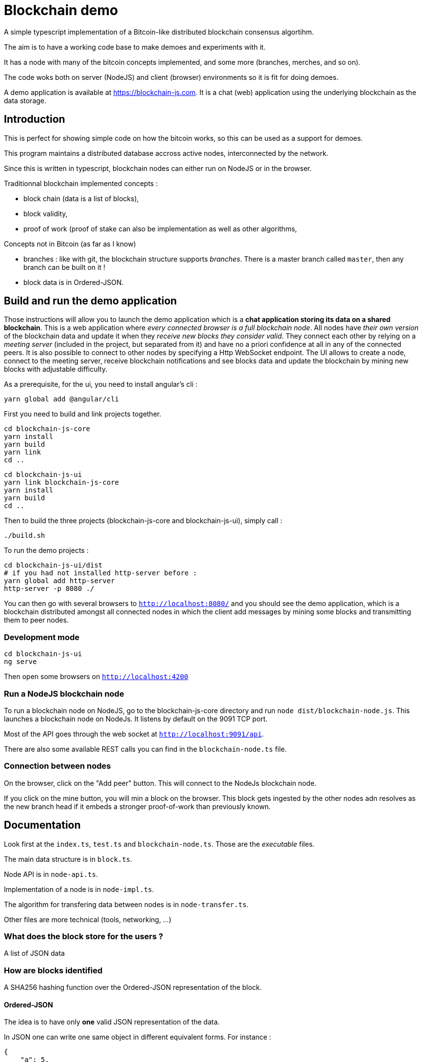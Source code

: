 = Blockchain demo

A simple typescript implementation of a Bitcoin-like distributed blockchain consensus algortihm.

The aim is to have a working code base to make demoes and experiments with it.

It has a node with many of the bitcoin concepts implemented, and some more (branches, merches, and so on).

The code woks both on server (NodeJS) and client (browser) environments so it is fit for doing demoes.

A demo application is available at https://blockchain-js.com. It is a chat (web) application using the underlying blockchain as
the data storage.

== Introduction

This is perfect for showing simple code on how the bitcoin works, so this can be used as a support for demoes.

This program maintains a distributed database accross active nodes, interconnected by the network.

Since this is written in typescript, blockchain nodes can either run on NodeJS or in the browser.

Traditionnal blockchain implemented concepts :

- block chain (data is a list of blocks),
- block validity,
- proof of work (proof of stake can also be implementation as well as other algorithms,

Concepts not in Bitcoin (as far as I know)

- branches : like with git, the blockchain structure supports _branches_. There is a master branch
 called `master`, then any branch can be built on it !
- block data is in Ordered-JSON.

== Build and run the demo application

Those instructions will allow you to launch the demo application which is a **chat application storing its data on a shared blockchain**.
This is a web application where _every connected browser is a full blockchain node_.
All nodes have _their own version_ of the blockchain data and update it when they _receive new blocks they consider valid_.
They connect each other by relying on a _meeting server_ (included in the project, but separated from it) and have no a priori confidence 
at all in any of the connected peers. It is also possible to connect to other nodes by specifying a Http WebSocket endpoint.
The UI allows to create a node, connect to the meeting server, receive blockchain notifications and see blocks data and update the blockchain
by mining new blocks with adjustable difficulty.

As a prerequisite, for the ui, you need to install angular's cli :

        yarn global add @angular/cli

First you need to build and link projects together.

        cd blockchain-js-core
        yarn install
        yarn build
        yarn link
        cd ..

        cd blockchain-js-ui
        yarn link blockchain-js-core
        yarn install
        yarn build
        cd ..

Then to build the three projects (blockchain-js-core and blockchain-js-ui), simply call :

        ./build.sh

To run the demo projects :

        cd blockchain-js-ui/dist
        # if you had not installed http-server before :
        yarn global add http-server
        http-server -p 8080 ./

You can then go with several browsers to `http://localhost:8080/` and you should see 
the demo application, which is a blockchain distributed amongst all connected nodes 
in which the client add messages by mining some blocks and transmitting them to peer nodes.

=== Development mode

        cd blockchain-js-ui
        ng serve

Then open some browsers on `http://localhost:4200`

=== Run a NodeJS blockchain node

To run a blockchain node on NodeJS, go to the blockchain-js-core directory and 
run `node dist/blockchain-node.js`. This launches a blockchain node on NodeJs. It listens by default on the 9091 TCP port.

Most of the API goes through the web socket at `http://localhost:9091/api`.

There are also some available REST calls you can find in the `blockchain-node.ts` file.

=== Connection between nodes

On the browser, click on the "Add peer" button. This will connect to the NodeJs blockchain node.

If you click on the mine button, you will min a block on the browser. This block gets ingested by the other nodes adn resolves as the new branch head if it embeds a stronger proof-of-work than previously known.

== Documentation

Look first at the `index.ts`, `test.ts` and `blockchain-node.ts`. Those are the _executable_ files.

The main data structure is in `block.ts`.

Node API is in `node-api.ts`.

Implementation of a node is in `node-impl.ts`.

The algorithm for transfering data between nodes is in `node-transfer.ts`.

Other files are more technical (tools, networking, ...)

=== What does the block store for the users ?

A list of JSON data

=== How are blocks identified

A SHA256 hashing function over the Ordered-JSON representation of the block.

==== Ordered-JSON

The idea is to have only **one** valid JSON representation of the data.

In JSON one can write one same object in different equivalent forms. For instance :

[source]
----
{
    "a": 5,
    "b": 6
}
----

and

[source]
----
{
    "b": 6,
    "a": 5
}
----

represent the same data.

This poses a problem because it means that depending on how the data has been JSON serialized,
it will get to different SHA256 hashs.

So the solution to this is to have a stricter JSON representation where data has ony one representation.
The only difference with normal JSON is that in Ordered-JSON, the fields object data type are serialized 
by lexical order.

This means that between the two JSON representations above, only the first is a valid Ordered-JSON representation.